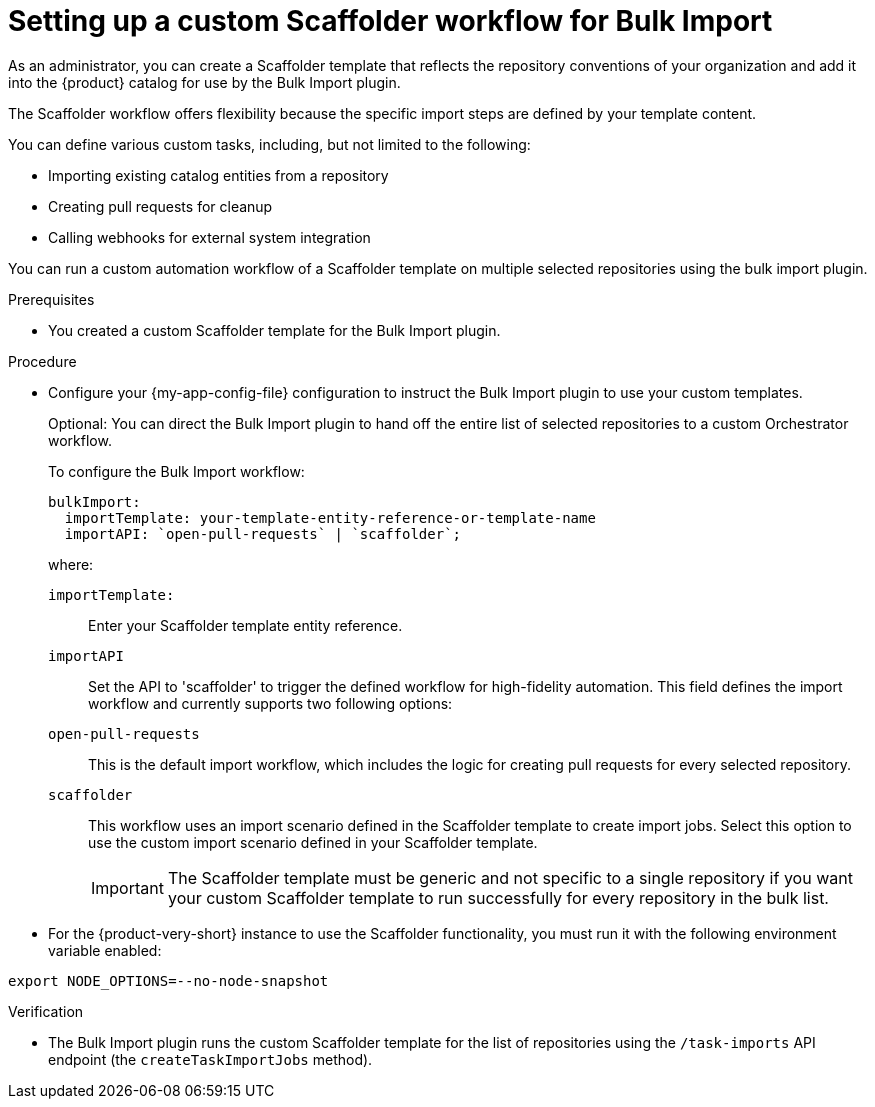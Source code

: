 :_mod-docs-content-type: PROCEDURE

[id="integrating-bulk-import-with-orchestrator-workflows"]
= Setting up a custom Scaffolder workflow for Bulk Import

As an administrator, you can create a Scaffolder template that reflects the repository conventions of your organization and add it into the {product} catalog for use by the Bulk Import plugin.

The Scaffolder workflow offers flexibility because the specific import steps are defined by your template content.

You can define various custom tasks, including, but not limited to the following:

* Importing existing catalog entities from a repository
* Creating pull requests for cleanup
* Calling webhooks for external system integration

You can run a custom automation workflow of a Scaffolder template on multiple selected repositories using the bulk import plugin.

.Prerequisites

* You created a custom Scaffolder template for the Bulk Import plugin.

.Procedure

* Configure your {my-app-config-file} configuration to instruct the Bulk Import plugin to use your custom templates.
+
Optional: You can direct the Bulk Import plugin to hand off the entire list of selected repositories to a custom Orchestrator workflow.
+
To configure the Bulk Import workflow:
+
[source,yaml]
----
bulkImport:
  importTemplate: your-template-entity-reference-or-template-name
  importAPI: `open-pull-requests` | `scaffolder`;
----
+
where:

`importTemplate:`::
Enter your Scaffolder template entity reference.

`importAPI`::
Set the API to 'scaffolder' to trigger the defined workflow for high-fidelity automation. This field defines the import workflow and currently supports two following options:

`open-pull-requests`:: This is the default import workflow, which includes the logic for creating pull requests for every selected repository.

`scaffolder`:: This workflow uses an import scenario defined in the Scaffolder template to create import jobs. Select this option to use the custom import scenario defined in your Scaffolder template.
+
[IMPORTANT]
====
The Scaffolder template must be generic and not specific to a single repository if you want your custom Scaffolder template to run successfully for every repository in the bulk list.
====

* For the {product-very-short} instance to use the Scaffolder functionality, you must run it with the following environment variable enabled:

[source,yaml]
----
export NODE_OPTIONS=--no-node-snapshot
----

.Verification

* The Bulk Import plugin runs the custom Scaffolder template for the list of repositories using the `/task-imports` API endpoint (the `createTaskImportJobs` method).